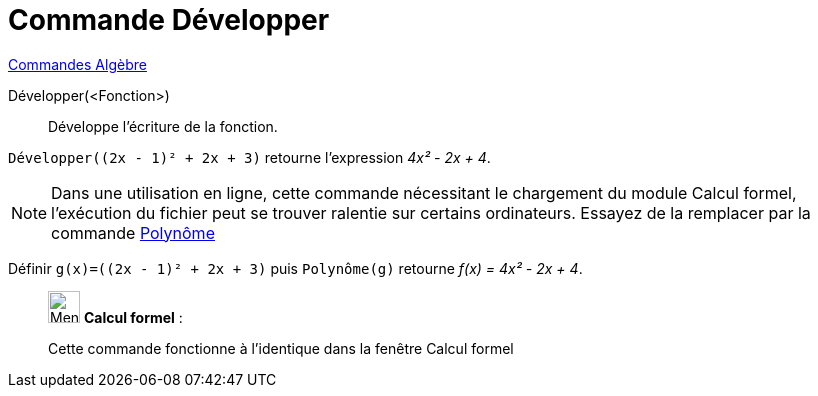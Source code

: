 = Commande Développer
:page-en: commands/Expand
ifdef::env-github[:imagesdir: /fr/modules/ROOT/assets/images]

xref:commands/Commandes_Algèbre.adoc[Commandes Algèbre] 

Développer(<Fonction>)::
  Développe l'écriture de la fonction.

[EXAMPLE]
====

`++Développer((2x - 1)² + 2x + 3)++` retourne l'expression _4x² - 2x + 4_.

====

[NOTE]
====

Dans une utilisation en ligne, cette commande nécessitant le chargement du module Calcul formel, l'exécution du
fichier peut se trouver ralentie sur certains ordinateurs. Essayez de la remplacer par la commande
xref:/commands/Polynôme.adoc[Polynôme]
====


[EXAMPLE]
====

Définir `++g(x)=((2x - 1)² + 2x + 3)++` puis `++Polynôme(g)++` retourne _f(x) = 4x² - 2x + 4_.

====


____________________________________________________________

image:32px-Menu_view_cas.svg.png[Menu view cas.svg,width=32,height=32] *Calcul formel* :

Cette commande fonctionne à l'identique dans la fenêtre Calcul formel
